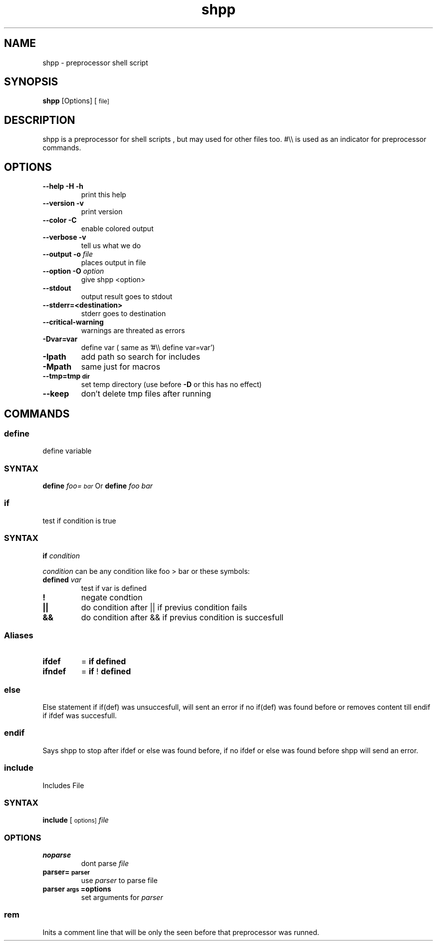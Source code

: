 .TH "shpp" "1" 
.SH "NAME"
.PP
shpp - preprocessor shell script

.SH "SYNOPSIS"
.PP
\fBshpp\fP [Options] [\d\s-2file\s+2\u\d\s-2]\s+2\u

.SH "DESCRIPTION"
.PP
shpp  is  a  preprocessor  for  shell  scripts , but may used for other files too.  #\\\\ is used as an indicator for preprocessor commands.
.SH "OPTIONS"
.TP
\fB--help        -H -h\fP
print this help
.TP
\fB--version     -v   \fP
print version
.TP
\fB--color       -C   \fP
enable colored output
.TP
\fB--verbose     -v   \fP
tell us what we do

.TP
\fB--output        -o  \fIfile\fP    \fP
places output in file
.TP
\fB--option        -O  \fIoption\fP  \fP
give shpp <option>
.TP
\fB--stdout                      \fP
output result goes to stdout
.TP
\fB--stderr=<destination>        \fP
stderr goes to destination
.TP
\fB--critical-warning            \fP
warnings are threated as errors
.TP
\fB-Dvar=var     \fP
define var
( same as '#\\\\ define var=var')
.TP
\fB-Ipath       \fP
add path so search for includes
.TP
\fB-Mpath       \fP
same just for macros
.TP
\fB--tmp=tmp\d\s-2dir\s+2\u                 \fP
set temp directory (use before \fB-D\fP or this has no effect)
.TP
\fB--keep                        \fP
don't delete tmp files after running

.SH "COMMANDS"
.SS "define"
.PP
define  variable
.SS "SYNTAX"
.PP
\fBdefine\fP \fIfoo=\d\s-2bar\s+2\u\fP
Or
\fBdefine\fP \fIfoo\fP \fIbar\fP

.SS "if"
.PP
test if condition is true
.SS "SYNTAX"
.PP
\fBif\fP  \fIcondition\fP

.PP
\fIcondition\fP  can be any condition like foo > bar or these symbols:

.TP
\fB\fBdefined\fP \fIvar\fP \fP
test if var is defined
.TP
\fB!               \fP
negate condtion
.TP
\fB||              \fP
do condition after || if previus condition fails
.TP
\fB&&              \fP
do condition after && if previus condition is succesfull
.SS "Aliases"
.TP
\fBifdef \fP
= \fBif\fP \fBdefined\fP
.TP
\fBifndef\fP
= \fBif\fP ! \fBdefined\fP
.SS "else"
.PP
Else statement if if(def) was unsuccesfull, will sent an error if no if(def) was found before or removes content till endif if ifdef was succesfull.
.SS "endif"
.PP
Says shpp to stop after ifdef or else was found before, if no ifdef or else was found before shpp will send an error.
.SS "include"
.PP
Includes File
.SS "SYNTAX"
.PP
\fBinclude\fP [\d\s-2options\s+2\u\d\s-2]\s+2\u \fIfile\fP
.SS "OPTIONS"
.TP
\fBnoparse\fP
dont parse \fIfile\fP
.TP
\fB\fBparser=\d\s-2parser\s+2\u\fP\fP
use \fIparser\fP to parse file
.TP
\fB\fBparser\d\s-2args\s+2\u=options\fP\fP
set arguments for \fIparser\fP

.SS "rem"
.PP
Inits a comment line that will be only the seen before that preprocessor was runned.
